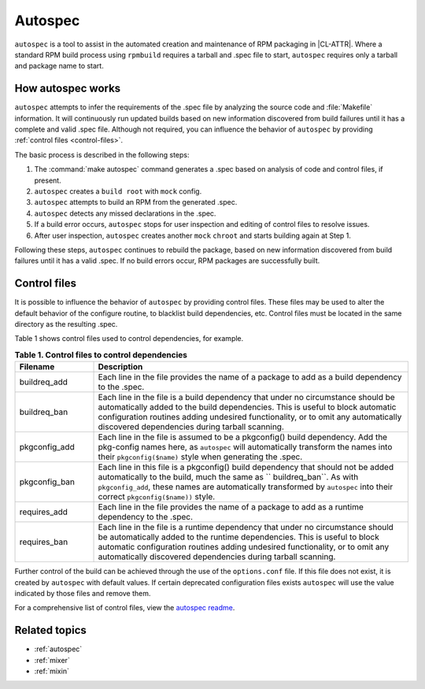 .. _autospec-about:

Autospec
########

``autospec`` is a tool to assist in the automated creation and maintenance of
RPM packaging in |CL-ATTR|. Where a standard RPM build process using ``rpmbuild``
requires a tarball and .spec file to start, ``autospec`` requires only a tarball
and package name to start.

How autospec works
******************

``autospec`` attempts to infer the requirements of the .spec file by analyzing
the source code and :file:`Makefile` information. It will continuously run
updated builds based on new information discovered from build failures until it
has a complete and valid .spec file. Although not required, you can influence
the behavior of ``autospec`` by providing :ref:`control files <control-files>`.

The basic process is described in the following steps:

#. The :command:`make autospec` command generates a .spec based on
   analysis of code and control files, if present.

#. ``autospec`` creates a ``build root`` with ``mock`` config.

#. ``autospec`` attempts to build an RPM from the generated .spec.

#. ``autospec`` detects any missed declarations in the .spec.

#. If a build error occurs, ``autospec`` stops for user inspection and
   editing of control files to resolve issues.

#. After user inspection, ``autospec`` creates another ``mock`` ``chroot``
   and starts building again at Step 1.

Following these steps, ``autospec`` continues to rebuild the package, based on
new information discovered from build failures until it has a valid .spec. If
no build errors occur, RPM packages are successfully built.

.. _control-files:

Control files
*************

It is possible to influence the behavior of ``autospec`` by providing control
files. These files may be used to alter the default behavior of the configure
routine, to blacklist build dependencies, etc. Control files must be located
in the same directory as the resulting .spec.

Table 1 shows control files used to control dependencies, for example.

.. list-table:: **Table 1. Control files to control dependencies**
   :widths: 20 80
   :header-rows: 1

   * - Filename
     - Description
   * - buildreq_add
     - Each line in the file provides the name of a package to add as a
       build dependency to the .spec.
   * - buildreq_ban
     - Each line in the file is a build dependency that under no
       circumstance should be automatically added to the build dependencies.
       This is useful to block automatic configuration routines adding
       undesired functionality, or to omit any automatically discovered
       dependencies during tarball scanning.
   * - pkgconfig_add
     - Each line in the file is assumed to be a pkgconfig() build
       dependency. Add the pkg-config names here, as ``autospec`` will
       automatically transform the names into their ``pkgconfig($name)``
       style when generating the .spec.
   * - pkgconfig_ban
     - Each line in this file is a pkgconfig() build dependency that should
       not be added automatically to the build, much the same as
       `` buildreq_ban``. As with ``pkgconfig_add``, these names are
       automatically transformed by ``autospec`` into their correct
       ``pkgconfig($name))`` style.
   * - requires_add
     - Each line in the file provides the name of a package to add as a
       runtime dependency to the .spec.
   * - requires_ban
     - Each line in the file is a runtime dependency that under no
       circumstance should be automatically added to the runtime
       dependencies. This is useful to block automatic configuration
       routines adding undesired functionality, or to omit any automatically
       discovered dependencies during tarball scanning.

Further control of the build can be achieved through the use of the
``options.conf`` file. If this file does not exist, it is created by
``autospec`` with default values. If certain deprecated configuration
files exists ``autospec`` will use the value indicated by those files and
remove them.

For a comprehensive list of control files, view the `autospec readme`_.

Related topics
**************

* :ref:`autospec`
* :ref:`mixer`
* :ref:`mixin`

.. _autospec readme: https://github.com/clearlinux/autospec
